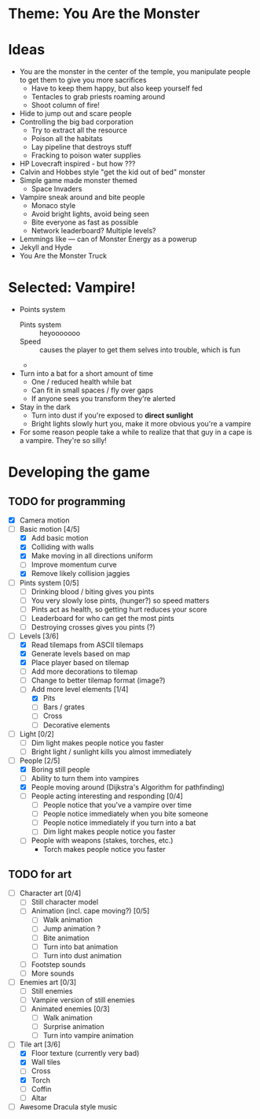 * Theme: You Are the Monster

* Ideas
  - You are the monster in the center of the temple, you manipulate people
    to get them to give you more sacrifices
    - Have to keep them happy, but also keep yourself fed
    - Tentacles to grab priests roaming around
    - Shoot column of fire!
  - Hide to jump out and scare people
  - Controlling the big bad corporation
    - Try to extract all the resource
    - Poison all the habitats
    - Lay pipeline that destroys stuff
    - Fracking to poison water supplies
  - HP Lovecraft inspired - but how ???
  - Calvin and Hobbes style "get the kid out of bed" monster
  - Simple game made monster themed
    - Space Invaders
  - Vampire sneak around and bite people
    - Monaco style
    - Avoid bright lights, avoid being seen
    - Bite everyone as fast as possible
    - Network leaderboard? Multiple levels?
  - Lemmings like --- can of Monster Energy as a powerup
  - Jekyll and Hyde
  - You Are the Monster Truck

* Selected: Vampire!
  - Points system
    - Pints system :: heyooooooo
    - Speed :: causes the player to get them selves into trouble, which is fun
    - 
  - Turn into a bat for a short amount of time
    - One / reduced health while bat
    - Can fit in small spaces / fly over gaps
    - If anyone sees you transform they're alerted
  - Stay in the dark
    - Turn into dust if you're exposed to *direct sunlight*
    - Bright lights slowly hurt you, make it more obvious you're a vampire
  - For some reason people take a while to realize that that guy in a cape
    is a vampire. They're so silly!

* Developing the game
** TODO for programming
   - [X] Camera motion
   - [-] Basic motion [4/5]
     - [X] Add basic motion
     - [X] Colliding with walls
     - [X] Make moving in all directions uniform
     - [ ] Improve momentum curve
     - [X] Remove likely collision jaggies
   - [ ] Pints system [0/5]
     - [ ] Drinking blood / biting gives you pints
     - [ ] You very slowly lose pints, (hunger?) so speed matters
     - [ ] Pints act as health, so getting hurt reduces your score
     - [ ] Leaderboard for who can get the most pints
     - [ ] Destroying crosses gives you pints (?)
   - [-] Levels [3/6]
     - [X] Read tilemaps from ASCII tilemaps
     - [X] Generate levels based on map
     - [X] Place player based on tilemap
     - [ ] Add more decorations to tilemap
     - [ ] Change to better tilemap format (image?)
     - [-] Add more level elements [1/4]
       - [X] Pits
       - [ ] Bars / grates
       - [ ] Cross
       - [ ] Decorative elements
   - [ ] Light [0/2]
     - [ ] Dim light makes people notice you faster
     - [ ] Bright light / sunlight kills you almost immediately
   - [-] People [2/5]
     - [X] Boring still people
     - [ ] Ability to turn them into vampires
     - [X] People moving around (Dijkstra's Algorithm for pathfinding)
     - [ ] People acting interesting and responding [0/4]
       - [ ] People notice that you've a vampire over time
       - [ ] People notice immediately when you bite someone
       - [ ] People notice immediately if you turn into a bat
       - [ ] Dim light makes people notice you faster
     - [ ] People with weapons (stakes, torches, etc.)
       - Torch makes people notice you faster

** TODO for art
   - [ ] Character art [0/4]
     - [ ] Still character model
     - [ ] Animation (incl. cape moving?) [0/5]
       - [ ] Walk animation
       - [ ] Jump animation ?
       - [ ] Bite animation
       - [ ] Turn into bat animation
       - [ ] Turn into dust animation
     - [ ] Footstep sounds
     - [ ] More sounds
   - [ ] Enemies art [0/3]
     - [ ] Still enemies
     - [ ] Vampire version of still enemies
     - [ ] Animated enemies [0/3]
       - [ ] Walk animation
       - [ ] Surprise animation
       - [ ] Turn into vampire animation
   - [-] Tile art [3/6]
     - [X] Floor texture (currently very bad)
     - [X] Wall tiles
     - [ ] Cross
     - [X] Torch
     - [ ] Coffin
     - [ ] Altar
   - [ ] Awesome Dracula style music

